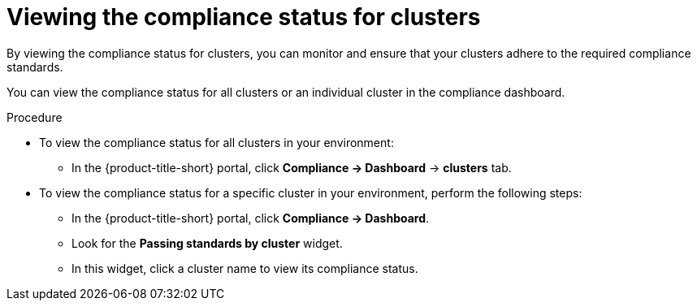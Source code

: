 // Module included in the following assemblies:
//
// * operating/manage-compliance/performing-and-monitoring-compliance-scans.adoc

:_mod-docs-content-type: PROCEDURE
[id="viewing-the-compliance-status-for-clusters_{context}"]
= Viewing the compliance status for clusters

By viewing the compliance status for clusters, you can monitor and ensure that your clusters adhere to the required compliance standards. 

You can view the compliance status for all clusters or an individual cluster in the compliance dashboard.

.Procedure

* To view the compliance status for all clusters in your environment:

** In the {product-title-short} portal, click *Compliance -> Dashboard* -> *clusters* tab.

* To view the compliance status for a specific cluster in your environment, perform the following steps:

** In the {product-title-short} portal, click *Compliance -> Dashboard*.
** Look for the *Passing standards by cluster* widget.
** In this widget, click a cluster name to view its compliance status.